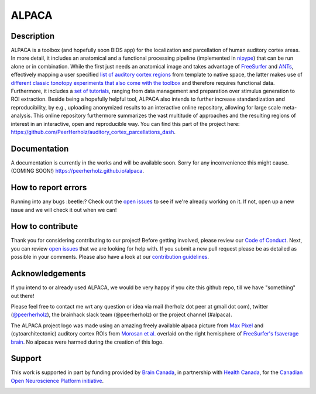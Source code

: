 ===============================
ALPACA
===============================

.. image:: https://img.shields.io/travis/C0C0AN/ALPACA.svg
        :target: https://travis-ci.org/C0C0AN/ALPACA

.. image:: https://img.shields.io/pypi/v/ALPACA.svg
        :target: https://pypi.python.org/pypi/ALPACA

.. image:: https://img.shields.io/github/issues-pr/C0C0AN/ALPACA.svg
    :alt: PRs
    :target: https://github.com/C0C0AN/ALPACA/pulls/

.. image:: https://img.shields.io/github/contributors/C0C0AN/ALPACA.svg
    :alt: Contributors
    :target: https://GitHub.com/C0C0AN/ALPACA/graphs/contributors/

.. image:: https://img.shields.io/github/commit-activity/m/C0C0AN/ALPACA?style=plastic
    :alt: Commits
    :target: https://github.com/C0C0AN/ALPACA/commits/master

.. image:: http://hits.dwyl.io/C0C0AN/ALPACA.svg
    :alt: Hits
    :target: http://hits.dwyl.io/C0C0AN/ALPACA

.. image:: https://img.shields.io/badge/License-BSD%203--Clause-blue.svg
    :alt: License
    :target: https://opensource.org/licenses/BSD-3-Clause

.. image:: https://img.shields.io/badge/Supported%20by-%20CONP%2FPCNO-red
    :alt: support_conp
    :target: https://conp.ca/

.. image:: alpaca/resources/img/ALPACA_logo.png
    :align: center
    :scale: 30 %
    :alt: alpaca_logo

Description
-----------
ALPACA is a toolbox (and hopefully soon BIDS app) for the localization and parcellation of human auditory cortex areas. In more detail, it includes an anatomical and a functional processing pipeline (implemented in `nipype <https://nipype.readthedocs.io/en/latest/>`_) that can be run alone or in combination. While the first just needs an anatomical image and takes advantage of `FreeSurfer <https://surfer.nmr.mgh.harvard.edu>`_ and `ANTs <http://stnava.github.io/ANTs/>`_, effectively mapping a user specified `list of auditory cortex regions <https://github.com/C0C0AN/ALPACA/tree/master/resources/regions_of_interest>`_ from template to native space, the latter makes use of `different classic tonotopy experiments that also come with the toolbox <https://github.com/C0C0AN/ALPACA/tree/master/scripts_stimulation>`_ and therefore requires functional data. Furthermore, it includes a `set of tutorials <https://github.com/C0C0AN/ALPACA/tree/master/resources/tutorials>`_, ranging from data management and preparation over stimulus generation to ROI extraction. Beside being a hopefully helpful tool, ALPACA also intends to further increase standardization and reproducibility, by e.g., uploading anonymized results to an interactive online repository, allowing for large scale meta-analysis.
This online repository furthermore summarizes the vast multitude of approaches and the resulting regions of interest in an interactive, open and reproducible way.
You can find this part of the project here: https://github.com/PeerHerholz/auditory_cortex_parcellations_dash.

Documentation
-------------
A documentation is currently in the works and will be available soon. Sorry for any inconvenience this might cause.
(COMING SOON!) https://peerherholz.github.io/alpaca.

How to report errors
--------------------
Running into any bugs :beetle:? Check out the `open issues <https://github.com/C0C0AN/ALPACA/issues>`_ to see if we're already working on it. If not, open up a new issue and we will check it out when we can!

How to contribute
-----------------
Thank you for considering contributing to our project! Before getting involved, please review our `Code of Conduct <https://github.com/C0C0AN/ALPACA/blob/master/CODE_OF_CONDUCT.md>`_. Next, you can review  `open issues <https://github.com/C0C0AN/ALPACA/issues>`_ that we are looking for help with. If you submit a new pull request please be as detailed as possible in your comments. Please also have a look at our `contribution guidelines <https://github.com/C0C0AN/ALPACA/blob/master/CONTRIBUTING.md>`_.

Acknowledgements
----------------
If you intend to or already used ALPACA, we would be very happy if you cite this github repo, till we have "something" out there!


Please feel free to contact me wrt any question or idea via mail (herholz dot peer at gmail dot com), twitter (`@peerherholz <https://twitter.com/peerherholz?lang=eng>`_), the brainhack slack team (@peerherholz) or the project channel (#alpaca).

The ALPACA project logo was made using an amazing freely available alpaca picture from `Max Pixel <http://maxpixel.freegreatpicture.com/Pako-Mammal-Wool-Vicugna-Pacos-Alpaca-Wool-Alpaca-814953>`_ and (cytoarchitectonic) auditory cortex ROIs from `Morosan et al. <https://www.ncbi.nlm.nih.gov/pubmed/11305897>`_ overlaid on the right hemisphere of `FreeSurfer's fsaverage brain <https://surfer.nmr.mgh.harvard.edu>`_. No alpacas were harmed during the creation of this logo.

Support
-------
This work is supported in part by funding provided by `Brain Canada <https://braincanada.ca/>`_, in partnership with `Health Canada <https://www.canada.ca/en/health-canada.html>`_, for the `Canadian Open Neuroscience Platform initiative <https://conp.ca/>`_.

.. image:: https://conp.ca/wp-content/uploads/elementor/thumbs/logo-2-o5e91uhlc138896v1b03o2dg8nwvxyv3pssdrkjv5a.png
    :alt: logo_conp
    :target: https://conp.ca/
